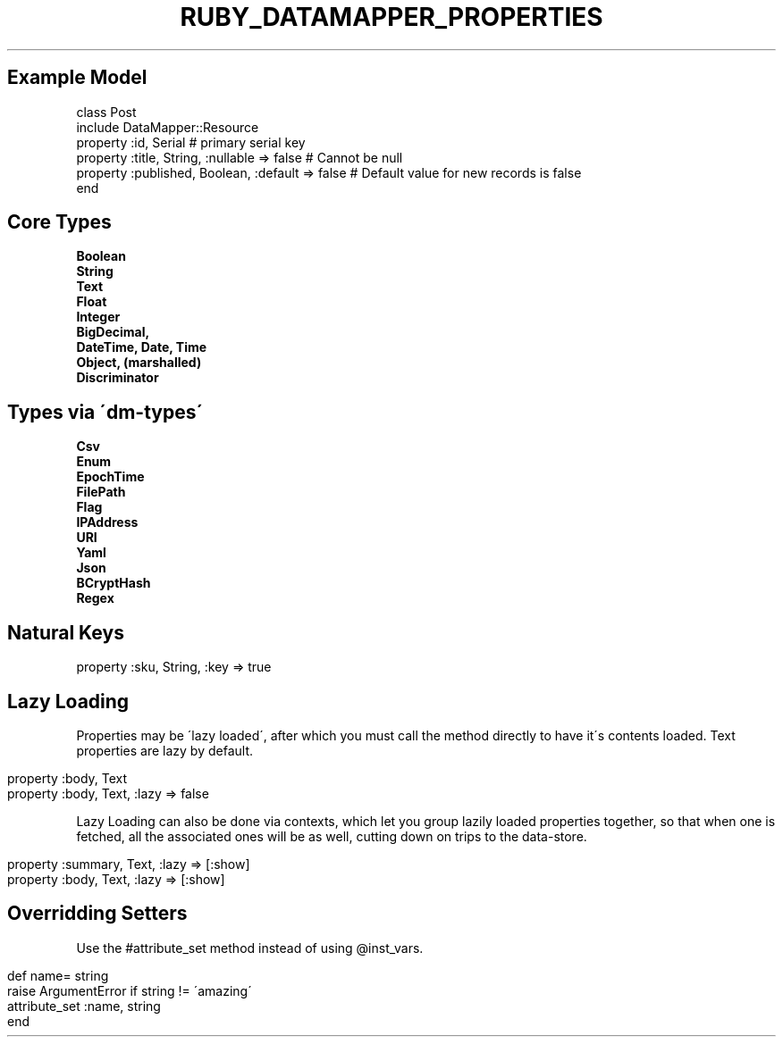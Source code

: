 .\" generated with Ronn/v0.7.3
.\" http://github.com/rtomayko/ronn/tree/0.7.3
.
.TH "RUBY_DATAMAPPER_PROPERTIES" "1" "April 2011" "" ""
.
.SH "Example Model"
.
.nf

class Post
  include DataMapper::Resource
  property :id,        Serial                       # primary serial key
  property :title,     String,  :nullable => false  # Cannot be null
  property :published, Boolean, :default  => false  # Default value for new records is false
end
.
.fi
.
.SH "Core Types"
\fBBoolean\fR
.
.br
\fBString\fR
.
.br
\fBText\fR
.
.br
\fBFloat\fR
.
.br
\fBInteger\fR
.
.br
\fBBigDecimal,\fR
.
.br
\fBDateTime, Date, Time\fR
.
.br
\fBObject, (marshalled)\fR
.
.br
\fBDiscriminator\fR
.
.br
.
.SH "Types via \'dm\-types\'"
\fBCsv\fR
.
.br
\fBEnum\fR
.
.br
\fBEpochTime\fR
.
.br
\fBFilePath\fR
.
.br
\fBFlag\fR
.
.br
\fBIPAddress\fR
.
.br
\fBURI\fR
.
.br
\fBYaml\fR
.
.br
\fBJson\fR
.
.br
\fBBCryptHash\fR
.
.br
\fBRegex\fR
.
.br
.
.SH "Natural Keys"
property :sku, String, :key => true
.
.br
.
.SH "Lazy Loading"
Properties may be \'lazy loaded\', after which you must call the method directly to have it\'s contents loaded\. Text properties are lazy by default\.
.
.br
.
.IP "" 4
.
.nf

property :body, Text
property :body, Text, :lazy => false
.
.fi
.
.IP "" 0
.
.P
Lazy Loading can also be done via contexts, which let you group lazily loaded properties together, so that when one is fetched, all the associated ones will be as well, cutting down on trips to the data\-store\.
.
.br
.
.IP "" 4
.
.nf

property :summary, Text, :lazy => [:show]
property :body,    Text, :lazy => [:show]
.
.fi
.
.IP "" 0
.
.SH "Overridding Setters"
Use the #attribute_set method instead of using @inst_vars\.
.
.br
.
.IP "" 4
.
.nf

def name= string
  raise ArgumentError if string != \'amazing\'
  attribute_set :name, string
end
.
.fi
.
.IP "" 0

